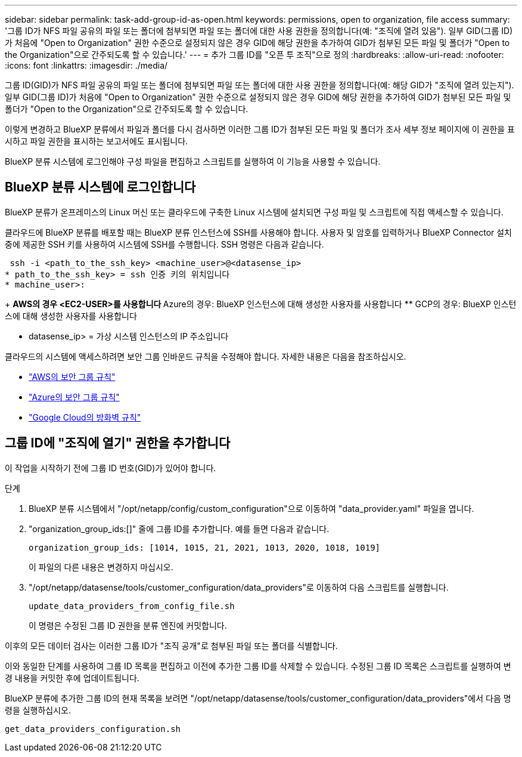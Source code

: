 ---
sidebar: sidebar 
permalink: task-add-group-id-as-open.html 
keywords: permissions, open to organization, file access 
summary: '그룹 ID가 NFS 파일 공유의 파일 또는 폴더에 첨부되면 파일 또는 폴더에 대한 사용 권한을 정의합니다(예: "조직에 열려 있음"). 일부 GID(그룹 ID)가 처음에 "Open to Organization" 권한 수준으로 설정되지 않은 경우 GID에 해당 권한을 추가하여 GID가 첨부된 모든 파일 및 폴더가 "Open to the Organization"으로 간주되도록 할 수 있습니다.' 
---
= 추가 그룹 ID를 "오픈 투 조직"으로 정의
:hardbreaks:
:allow-uri-read: 
:nofooter: 
:icons: font
:linkattrs: 
:imagesdir: ./media/


[role="lead"]
그룹 ID(GID)가 NFS 파일 공유의 파일 또는 폴더에 첨부되면 파일 또는 폴더에 대한 사용 권한을 정의합니다(예: 해당 GID가 "조직에 열려 있는지"). 일부 GID(그룹 ID)가 처음에 "Open to Organization" 권한 수준으로 설정되지 않은 경우 GID에 해당 권한을 추가하여 GID가 첨부된 모든 파일 및 폴더가 "Open to the Organization"으로 간주되도록 할 수 있습니다.

이렇게 변경하고 BlueXP 분류에서 파일과 폴더를 다시 검사하면 이러한 그룹 ID가 첨부된 모든 파일 및 폴더가 조사 세부 정보 페이지에 이 권한을 표시하고 파일 권한을 표시하는 보고서에도 표시됩니다.

BlueXP 분류 시스템에 로그인해야 구성 파일을 편집하고 스크립트를 실행하여 이 기능을 사용할 수 있습니다.



== BlueXP 분류 시스템에 로그인합니다

BlueXP 분류가 온프레미스의 Linux 머신 또는 클라우드에 구축한 Linux 시스템에 설치되면 구성 파일 및 스크립트에 직접 액세스할 수 있습니다.

클라우드에 BlueXP 분류를 배포할 때는 BlueXP 분류 인스턴스에 SSH를 사용해야 합니다. 사용자 및 암호를 입력하거나 BlueXP Connector 설치 중에 제공한 SSH 키를 사용하여 시스템에 SSH를 수행합니다. SSH 명령은 다음과 같습니다.

 ssh -i <path_to_the_ssh_key> <machine_user>@<datasense_ip>
* path_to_the_ssh_key> = ssh 인증 키의 위치입니다
* machine_user>:
+
** AWS의 경우 <EC2-USER>를 사용합니다
** Azure의 경우: BlueXP 인스턴스에 대해 생성한 사용자를 사용합니다
** GCP의 경우: BlueXP 인스턴스에 대해 생성한 사용자를 사용합니다


* datasense_ip> = 가상 시스템 인스턴스의 IP 주소입니다


클라우드의 시스템에 액세스하려면 보안 그룹 인바운드 규칙을 수정해야 합니다. 자세한 내용은 다음을 참조하십시오.

* https://docs.netapp.com/us-en/bluexp-setup-admin/reference-ports-aws.html["AWS의 보안 그룹 규칙"^]
* https://docs.netapp.com/us-en/bluexp-setup-admin/reference-ports-azure.html["Azure의 보안 그룹 규칙"^]
* https://docs.netapp.com/us-en/bluexp-setup-admin/reference-ports-gcp.html["Google Cloud의 방화벽 규칙"^]




== 그룹 ID에 "조직에 열기" 권한을 추가합니다

이 작업을 시작하기 전에 그룹 ID 번호(GID)가 있어야 합니다.

.단계
. BlueXP 분류 시스템에서 "/opt/netapp/config/custom_configuration"으로 이동하여 "data_provider.yaml" 파일을 엽니다.
. "organization_group_ids:[]" 줄에 그룹 ID를 추가합니다. 예를 들면 다음과 같습니다.
+
 organization_group_ids: [1014, 1015, 21, 2021, 1013, 2020, 1018, 1019]
+
이 파일의 다른 내용은 변경하지 마십시오.

. "/opt/netapp/datasense/tools/customer_configuration/data_providers"로 이동하여 다음 스크립트를 실행합니다.
+
 update_data_providers_from_config_file.sh
+
이 명령은 수정된 그룹 ID 권한을 분류 엔진에 커밋합니다.



이후의 모든 데이터 검사는 이러한 그룹 ID가 "조직 공개"로 첨부된 파일 또는 폴더를 식별합니다.

이와 동일한 단계를 사용하여 그룹 ID 목록을 편집하고 이전에 추가한 그룹 ID를 삭제할 수 있습니다. 수정된 그룹 ID 목록은 스크립트를 실행하여 변경 내용을 커밋한 후에 업데이트됩니다.

BlueXP 분류에 추가한 그룹 ID의 현재 목록을 보려면 "/opt/netapp/datasense/tools/customer_configuration/data_providers"에서 다음 명령을 실행하십시오.

 get_data_providers_configuration.sh